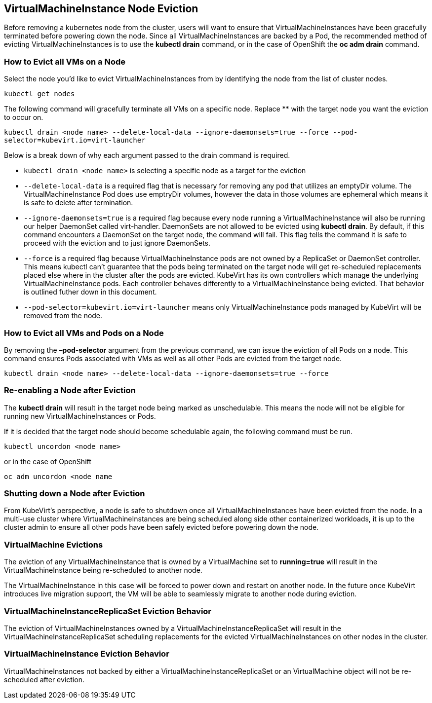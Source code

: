 :page-layout: docs
:page-permalink: /docs/workloads/vms/node-eviction
[[virtualmachineinstance-node-eviction]]
VirtualMachineInstance Node Eviction
------------------------------------

Before removing a kubernetes node from the cluster, users will want to
ensure that VirtualMachineInstances have been gracefully terminated
before powering down the node. Since all VirtualMachineInstances are
backed by a Pod, the recommended method of evicting
VirtualMachineInstances is to use the *kubectl drain* command, or in the
case of OpenShift the *oc adm drain* command.

[[how-to-evict-all-vms-on-a-node]]
How to Evict all VMs on a Node
~~~~~~~~~~~~~~~~~~~~~~~~~~~~~~

Select the node you’d like to evict VirtualMachineInstances from by
identifying the node from the list of cluster nodes.

`kubectl get nodes`

The following command will gracefully terminate all VMs on a specific
node. Replace ** with the target node you want the eviction to occur on.

`kubectl drain <node name> --delete-local-data --ignore-daemonsets=true --force --pod-selector=kubevirt.io=virt-launcher`

Below is a break down of why each argument passed to the drain command
is required.

* `kubectl drain <node name>` is selecting a specific node as a target
for the eviction
* `--delete-local-data` is a required flag that is necessary for
removing any pod that utilizes an emptyDir volume. The
VirtualMachineInstance Pod does use emptryDir volumes, however the data
in those volumes are ephemeral which means it is safe to delete after
termination.
* `--ignore-daemonsets=true` is a required flag because every node
running a VirtualMachineInstance will also be running our helper
DaemonSet called virt-handler. DaemonSets are not allowed to be evicted
using *kubectl drain*. By default, if this command encounters a
DaemonSet on the target node, the command will fail. This flag tells the
command it is safe to proceed with the eviction and to just ignore
DaemonSets.
* `--force` is a required flag because VirtualMachineInstance pods are
not owned by a ReplicaSet or DaemonSet controller. This means kubectl
can’t guarantee that the pods being terminated on the target node will
get re-scheduled replacements placed else where in the cluster after the
pods are evicted. KubeVirt has its own controllers which manage the
underlying VirtualMachineInstance pods. Each controller behaves
differently to a VirtualMachineInstance being evicted. That behavior is
outlined futher down in this document.
* `--pod-selector=kubevirt.io=virt-launcher` means only
VirtualMachineInstance pods managed by KubeVirt will be removed from the
node.

[[how-to-evict-all-vms-and-pods-on-a-node]]
How to Evict all VMs and Pods on a Node
~~~~~~~~~~~~~~~~~~~~~~~~~~~~~~~~~~~~~~~

By removing the *–pod-selector* argument from the previous command, we
can issue the eviction of all Pods on a node. This command ensures Pods
associated with VMs as well as all other Pods are evicted from the
target node.

`kubectl drain <node name> --delete-local-data --ignore-daemonsets=true --force`

[[re-enabling-a-node-after-eviction]]
Re-enabling a Node after Eviction
~~~~~~~~~~~~~~~~~~~~~~~~~~~~~~~~~

The *kubectl drain* will result in the target node being marked as
unschedulable. This means the node will not be eligible for running new
VirtualMachineInstances or Pods.

If it is decided that the target node should become schedulable again,
the following command must be run.

`kubectl uncordon <node name>`

or in the case of OpenShift

`oc adm uncordon <node name`

[[shutting-down-a-node-after-eviction]]
Shutting down a Node after Eviction
~~~~~~~~~~~~~~~~~~~~~~~~~~~~~~~~~~~

From KubeVirt’s perspective, a node is safe to shutdown once all
VirtualMachineInstances have been evicted from the node. In a multi-use
cluster where VirtualMachineInstances are being scheduled along side
other containerized workloads, it is up to the cluster admin to ensure
all other pods have been safely evicted before powering down the node.

[[virtualmachine-evictions]]
VirtualMachine Evictions
~~~~~~~~~~~~~~~~~~~~~~~~

The eviction of any VirtualMachineInstance that is owned by a
VirtualMachine set to *running=true* will result in the
VirtualMachineInstance being re-scheduled to another node.

The VirtualMachineInstance in this case will be forced to power down and
restart on another node. In the future once KubeVirt introduces live
migration support, the VM will be able to seamlessly migrate to another
node during eviction.

[[virtualmachineinstancereplicaset-eviction-behavior]]
VirtualMachineInstanceReplicaSet Eviction Behavior
~~~~~~~~~~~~~~~~~~~~~~~~~~~~~~~~~~~~~~~~~~~~~~~~~~

The eviction of VirtualMachineInstances owned by a
VirtualMachineInstanceReplicaSet will result in the
VirtualMachineInstanceReplicaSet scheduling replacements for the evicted
VirtualMachineInstances on other nodes in the cluster.

[[virtualmachineinstance-eviction-behavior]]
VirtualMachineInstance Eviction Behavior
~~~~~~~~~~~~~~~~~~~~~~~~~~~~~~~~~~~~~~~~

VirtualMachineInstances not backed by either a
VirtualMachineInstanceReplicaSet or an VirtualMachine object will not be
re-scheduled after eviction.

